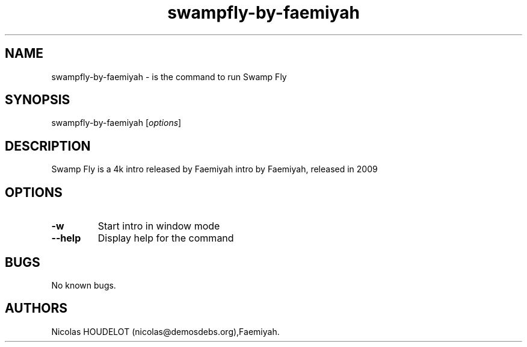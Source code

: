 .\" Automatically generated by Pandoc 2.5
.\"
.TH "swampfly\-by\-faemiyah" "6" "2016\-10\-31" "Swamp Fly User Manuals" ""
.hy
.SH NAME
.PP
swampfly\-by\-faemiyah \- is the command to run Swamp Fly
.SH SYNOPSIS
.PP
swampfly\-by\-faemiyah [\f[I]options\f[R]]
.SH DESCRIPTION
.PP
Swamp Fly is a 4k intro released by Faemiyah intro by Faemiyah, released
in 2009
.SH OPTIONS
.TP
.B \-w
Start intro in window mode
.TP
.B \-\-help
Display help for the command
.SH BUGS
.PP
No known bugs.
.SH AUTHORS
Nicolas HOUDELOT (nicolas\[at]demosdebs.org),Faemiyah.
